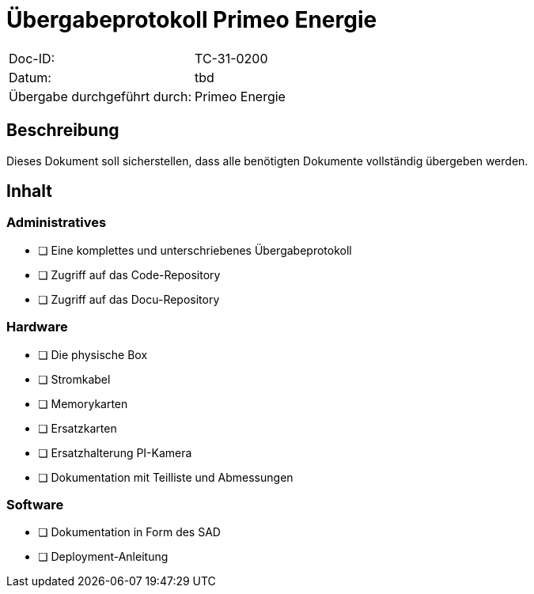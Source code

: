 = Übergabeprotokoll Primeo Energie

|===
|Doc-ID: | TC-31-0200
|Datum: | tbd
|Übergabe durchgeführt durch: | Primeo Energie
|===

== Beschreibung

Dieses Dokument soll sicherstellen, dass alle benötigten Dokumente vollständig übergeben werden.

== Inhalt

=== Administratives

- [ ] Eine komplettes und unterschriebenes Übergabeprotokoll
- [ ] Zugriff auf das Code-Repository
- [ ] Zugriff auf das Docu-Repository

=== Hardware

- [ ] Die physische Box
- [ ] Stromkabel
- [ ] Memorykarten
- [ ] Ersatzkarten
- [ ] Ersatzhalterung PI-Kamera
- [ ] Dokumentation mit Teilliste und Abmessungen

=== Software

- [ ] Dokumentation in Form des SAD
- [ ] Deployment-Anleitung


